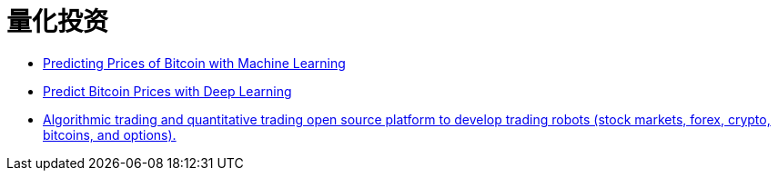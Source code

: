 = 量化投资

* https://towardsdatascience.com/predicting-prices-of-bitcoin-with-machine-learning-3e83bb4dd35f[Predicting Prices of Bitcoin with Machine Learning]

* https://towardsdatascience.com/predicting-bitcoin-prices-with-deep-learning-438bc3cf9a6f[Predict Bitcoin Prices with Deep Learning]

* https://github.com/StockSharp/StockSharp[Algorithmic trading and quantitative trading open source platform to develop trading robots (stock markets, forex, crypto, bitcoins, and options).]